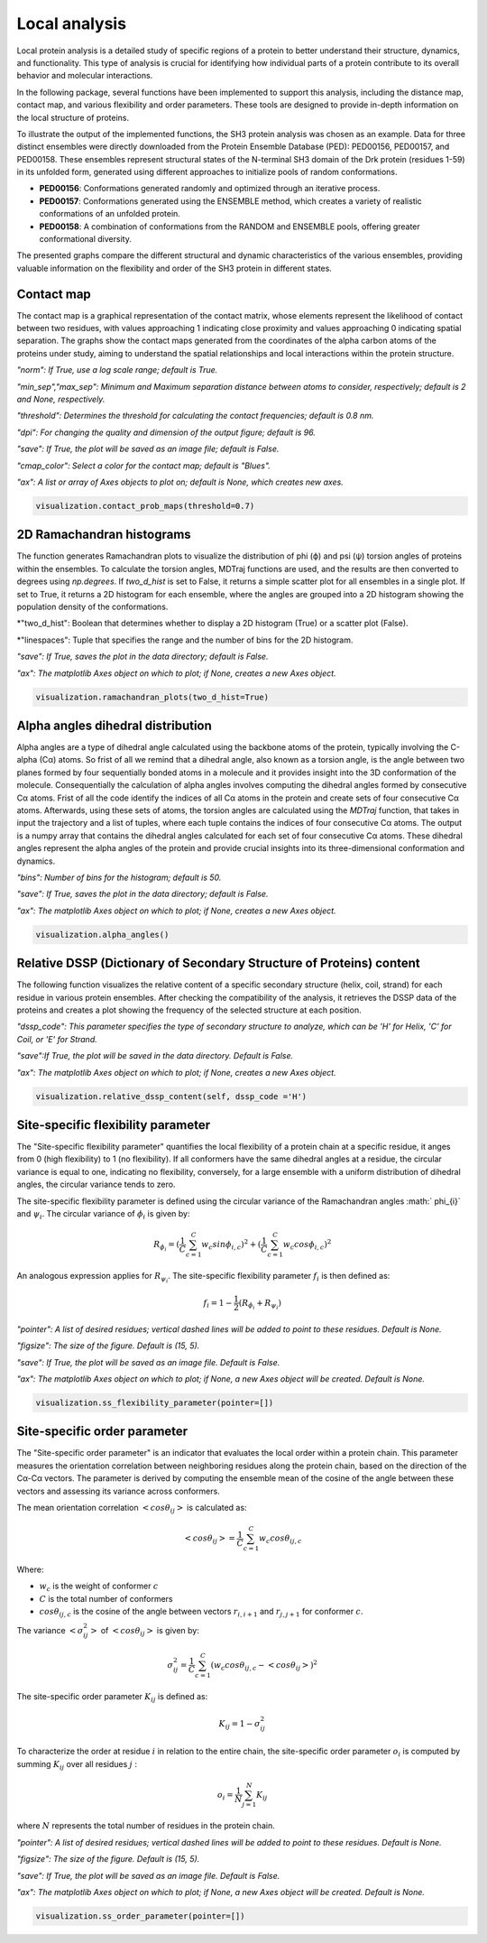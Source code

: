 Local analysis
********************
Local protein analysis is a detailed study of specific regions of a protein to better understand their structure, dynamics, and functionality. This type of analysis is crucial for identifying how individual parts of a protein contribute to its overall behavior and molecular interactions.

In the following package, several functions have been implemented to support this analysis, including the distance map, contact map, and various flexibility and order parameters. These tools are designed to provide in-depth information on the local structure of proteins.

To illustrate the output of the implemented functions, the SH3 protein analysis was chosen as an example. Data for three distinct ensembles were directly downloaded from the Protein Ensemble Database (PED): PED00156, PED00157, and PED00158. These ensembles represent structural states of the N-terminal SH3 domain of the Drk protein (residues 1-59) in its unfolded form, generated using different approaches to initialize pools of random conformations.

- **PED00156**: Conformations generated randomly and optimized through an iterative process.
- **PED00157**: Conformations generated using the ENSEMBLE method, which creates a variety of realistic conformations of an unfolded protein.
- **PED00158**: A combination of conformations from the RANDOM and ENSEMBLE pools, offering greater conformational diversity.

The presented graphs compare the different structural and dynamic characteristics of the various ensembles, providing valuable information on the flexibility and order of the SH3 protein in different states.

  
Contact map
-------------
The contact map is a graphical representation of the contact matrix, whose elements represent the likelihood of contact between two residues, with values approaching 1 indicating close proximity and values approaching 0 indicating spatial separation. 
The graphs show the contact maps generated from the coordinates of the alpha carbon atoms of the proteins under study, aiming to understand the spatial relationships and local interactions within the protein structure.

*"norm": If True, use a log scale range; default is True.*

*"min_sep","max_sep": Minimum and Maximum separation distance between atoms to consider, respectively; default is 2 and None, respectively.*

*"threshold": Determines the threshold for calculating the contact frequencies; default is 0.8 nm.*

*"dpi": For changing the quality and dimension of the output figure; default is 96.*

*"save": If True, the plot will be saved as an image file; default is False.*

*"cmap_color": Select a color for the contact map; default is "Blues".*

*"ax": A list or array of Axes objects to plot on; default is None, which creates new axes.*

.. code-block:: python

    visualization.contact_prob_maps(threshold=0.7)

.. image:: images/sh3/local_analysis/probmap.png
   :align: center

2D Ramachandran histograms
---------------------------
The function generates Ramachandran plots to visualize the distribution of phi (ϕ) and psi (ψ) torsion angles of proteins within the ensembles. To calculate the torsion angles, MDTraj functions are used, and the results are then converted to degrees using *np.degrees*. 
If *two_d_hist* is set to False, it returns a simple scatter plot for all ensembles in a single plot. If set to True, it returns a 2D histogram for each ensemble, where the angles are grouped into a 2D histogram showing the population density of the conformations.

*"two_d_hist": Boolean that determines whether to display a 2D histogram (True) or a scatter plot (False).

*"linespaces": Tuple that specifies the range and the number of bins for the 2D histogram.

*"save": If True, saves the plot in the data directory; default is False.*

*"ax": The matplotlib Axes object on which to plot; if None, creates a new Axes object.*


.. code-block:: python

   visualization.ramachandran_plots(two_d_hist=True)

.. image:: images/sh3/local_analysis/rama.png
   :align: center


Alpha angles dihedral distribution
--------------------------------------
Alpha angles are a type of dihedral angle calculated using the backbone atoms of the protein, typically involving the C-alpha (Cα) atoms. So frist of all we remind that a dihedral angle, also known as a torsion angle, is the angle between two planes formed by four sequentially bonded atoms in a molecule and  it provides insight into the 3D conformation of the molecule.
Consequentially the calculation of alpha angles involves computing the dihedral angles formed by consecutive Cα atoms. Frist of all the code identify the indices of all Cα atoms in the protein and create sets of four consecutive Cα atoms. Afterwards, using these sets of atoms, the torsion angles are calculated using the *MDTraj* function, that takes in input the trajectory and a list of tuples, where each tuple contains the indices of four consecutive Cα atoms. The output is a numpy array that contains the dihedral angles calculated for each set of four consecutive Cα atoms. These dihedral angles represent the alpha angles of the protein and provide crucial insights into its three-dimensional conformation and dynamics.

*"bins": Number of bins for the histogram; default is 50.*

*"save": If True, saves the plot in the data directory; default is False.*

*"ax": The matplotlib Axes object on which to plot; if None, creates a new Axes object.*


.. code-block:: python

    visualization.alpha_angles()

.. image:: images/sh3/global_analysis/dihedral.png
   :align: center

Relative DSSP (Dictionary of Secondary Structure of Proteins) content
------------------------------------------------------------------------
The following function visualizes the relative content of a specific secondary structure (helix, coil, strand) for each residue in various protein ensembles. After checking the compatibility of the analysis, it retrieves the DSSP data of the proteins and creates a plot showing the frequency of the selected structure at each position.

*"dssp_code": This parameter specifies the type of secondary structure to analyze, which can be 'H' for Helix, 'C' for Coil, or 'E' for Strand.*

*"save":If True, the plot will be saved in the data directory. Default is False.*

*"ax": The matplotlib Axes object on which to plot; if None, creates a new Axes object.*

.. code-block:: python

    visualization.relative_dssp_content(self, dssp_code ='H') 

.. image:: images/sh3/global_analysis/contentH.png
   :align: center

Site-specific flexibility parameter
-------------------------------------
The "Site-specific flexibility parameter" quantifies the local flexibility of a protein chain at a specific residue, it anges from 0 (high flexibility) to 1 (no flexibility).
If all conformers have the same dihedral angles at a residue, the circular variance is equal to one, indicating no flexibility, conversely, for a large ensemble with a uniform distribution of dihedral angles, the circular variance tends to zero.

The site-specific flexibility parameter is defined using the circular variance of the Ramachandran angles :math:` \phi_{i}` and :math:`\psi_{i}`. The circular variance of :math:`\phi_{i}` is given by:

.. math::

   R_{\phi_{i}} =(\frac{1}{C} \sum_{c=1}^{C} w_{c} sin \phi_{i,c})^2 + (\frac{1}{C} \sum_{c=1}^{C} w_{c} cos \phi_{i,c})^2

An analogous expression applies for :math:`R_{\psi_{i}}`. The site-specific flexibility parameter :math:`f_{i}` is then defined as:

.. math::

    f_i = 1 - \frac{1}{2} \left( R_{\phi_i} + R_{\psi_i} \right) 
 
*"pointer": A list of desired residues; vertical dashed lines will be added to point to these residues. Default is None.*

*"figsize": The size of the figure. Default is (15, 5).*

*"save": If True, the plot will be saved as an image file. Default is False.*

*"ax": The matplotlib Axes object on which to plot; if None, a new Axes object will be created. Default is None.*

.. code-block:: python

    visualization.ss_flexibility_parameter(pointer=[])

.. image:: images/sh3/local_analysis/ssflex_param.png
   :align: center

Site-specific order parameter 
--------------------------------
The "Site-specific order parameter" is an indicator that evaluates the local order within a protein chain. This parameter measures the orientation correlation between neighboring residues along the protein chain, based on the direction of the Cα-Cα vectors.
The parameter is derived by computing the ensemble mean of the cosine of the angle between these vectors and assessing its variance across conformers. 

The mean orientation correlation :math:`<cos \theta_{ij}>` is calculated as:

.. math::

   <cos \theta_{ij}> = \frac{1}{C} \sum_{c=1}^{C} w_{c} cos\theta_{ij,c}

Where:

- :math:`w_c` is the weight of conformer :math:`c`
- :math:`C` is the total number of conformers
- :math:`cos \theta_{ij,c}` is  the cosine of the angle between vectors :math:`r_{i,i+1}` and :math:`r_{j,j+1}` for conformer :math:`c`.

The variance :math:`<\sigma_{ij}^2>` of  :math:`<cos \theta_{ij}>` is given by:

.. math::

   \sigma_{ij}^2 = \frac{1}{C} \sum_{c=1}^{C} (w_{c} cos  \theta_{ij,c}-<cos  \theta_{ij}>)^2


The site-specific order parameter :math:`K_{ij}` is defined as:

.. math::

   K_{ij} = 1 - \sigma_{ij}^2

To characterize the order at residue :math:`i`  in relation to the entire chain, the site-specific order parameter :math:`o_{i}` is computed by summing :math:`K_{ij}` over all residues :math:`j` :

.. math::

   o_{i} = \frac{1}{N} \sum_{j=1}^{N} K_{ij}

where :math:`N` represents the total number of residues in the protein chain. 


*"pointer": A list of desired residues; vertical dashed lines will be added to point to these residues. Default is None.*

*"figsize": The size of the figure. Default is (15, 5).*

*"save": If True, the plot will be saved as an image file. Default is False.*

*"ax": The matplotlib Axes object on which to plot; if None, a new Axes object will be created. Default is None.*

.. code-block:: python

    visualization.ss_order_parameter(pointer=[])

.. image:: images/sh3/local_analysis/ssorder_param.png
   :align: center

